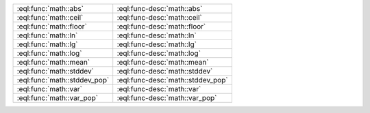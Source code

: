 

.. list-table::
    :class: funcoptable

    * - :eql:func:`math::abs`
      - :eql:func-desc:`math::abs`

    * - :eql:func:`math::ceil`
      - :eql:func-desc:`math::ceil`

    * - :eql:func:`math::floor`
      - :eql:func-desc:`math::floor`

    * - :eql:func:`math::ln`
      - :eql:func-desc:`math::ln`

    * - :eql:func:`math::lg`
      - :eql:func-desc:`math::lg`

    * - :eql:func:`math::log`
      - :eql:func-desc:`math::log`

    * - :eql:func:`math::mean`
      - :eql:func-desc:`math::mean`

    * - :eql:func:`math::stddev`
      - :eql:func-desc:`math::stddev`

    * - :eql:func:`math::stddev_pop`
      - :eql:func-desc:`math::stddev_pop`

    * - :eql:func:`math::var`
      - :eql:func-desc:`math::var`

    * - :eql:func:`math::var_pop`
      - :eql:func-desc:`math::var_pop`
